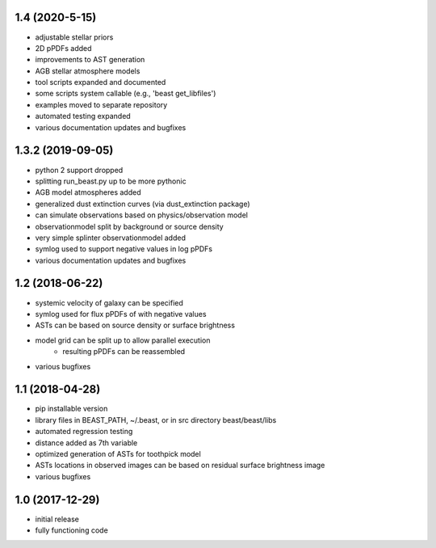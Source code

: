 1.4 (2020-5-15)
================

- adjustable stellar priors
- 2D pPDFs added
- improvements to AST generation
- AGB stellar atmosphere models
- tool scripts expanded and documented
- some scripts system callable (e.g., 'beast get_libfiles')
- examples moved to separate repository
- automated testing expanded
- various documentation updates and bugfixes

1.3.2 (2019-09-05)
================

- python 2 support dropped
- splitting run_beast.py up to be more pythonic
- AGB model atmospheres added
- generalized dust extinction curves (via dust_extinction package)
- can simulate observations based on physics/observation model
- observationmodel split by background or source density
- very simple splinter observationmodel added
- symlog used to support negative values in log pPDFs
- various documentation updates and bugfixes

1.2 (2018-06-22)
================

- systemic velocity of galaxy can be specified
- symlog used for flux pPDFs of with negative values
- ASTs can be based on source density or surface brightness
- model grid can be split up to allow parallel execution
   - resulting pPDFs can be reassembled
- various bugfixes

1.1 (2018-04-28)
================

- pip installable version
- library files in BEAST_PATH, ~/.beast, or in src directory beast/beast/libs
- automated regression testing
- distance added as 7th variable
- optimized generation of ASTs for toothpick model
- ASTs locations in observed images can be based on residual surface brightness image
- various bugfixes

1.0 (2017-12-29)
================

- initial release
- fully functioning code
